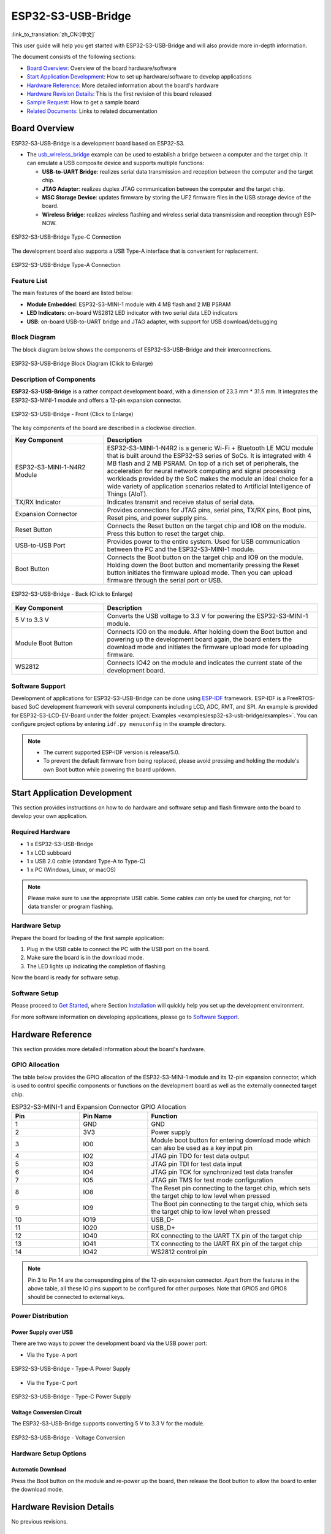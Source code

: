 ===================
ESP32-S3-USB-Bridge
===================

:link_to_translation:`zh_CN:[中文]`

This user guide will help you get started with ESP32-S3-USB-Bridge and will also provide more in-depth information.

The document consists of the following sections:

- `Board Overview`_: Overview of the board hardware/software
- `Start Application Development`_: How to set up hardware/software to develop applications
- `Hardware Reference`_: More detailed information about the board's hardware
- `Hardware Revision Details`_: This is the first revision of this board released
- `Sample Request`_: How to get a sample board
- `Related Documents`_: Links to related documentation


Board Overview
==============

ESP32-S3-USB-Bridge is a development board based on ESP32-S3.

- The `usb_wireless_bridge <https://github.com/espressif/esp-dev-kits/tree/master/examples/esp32-s3-usb-bridge/examples/usb_wireless_bridge>`_ example can be used to establish a bridge between a computer and the target chip. It can emulate a USB composite device and supports multiple functions:

  - **USB-to-UART Bridge**: realizes serial data transmission and reception between the computer and the target chip.
  - **JTAG Adapter**: realizes duplex JTAG communication between the computer and the target chip.
  - **MSC Storage Device**: updates firmware by storing the UF2 firmware files in the USB storage device of the board.
  - **Wireless Bridge**: realizes wireless flashing and wireless serial data transmission and reception through ESP-NOW.

.. figure:: ../../../_static/esp32-s3-usb-bridge/esp32-s3-usb-bridge.png
    :align: center
    :scale: 35%
    :alt: ESP32-S3-USB-Bridge Type-C Connection

    ESP32-S3-USB-Bridge Type-C Connection

The development board also supports a USB Type-A interface that is convenient for replacement.

.. figure:: ../../../_static/esp32-s3-usb-bridge/esp32-s3-usb-bridge-typea.png
    :align: center
    :scale: 25%
    :alt: ESP32-S3-USB-Bridge Type-A Connection

    ESP32-S3-USB-Bridge Type-A Connection

Feature List
------------

The main features of the board are listed below:

-  **Module Embedded**: ESP32-S3-MINI-1 module with 4 MB flash and 2 MB PSRAM
-  **LED Indicators**: on-board WS2812 LED indicator with two serial data LED indicators
-  **USB**: on-board USB-to-UART bridge and JTAG adapter, with support for USB download/debugging


Block Diagram
-------------

The block diagram below shows the components of ESP32-S3-USB-Bridge and their interconnections.

.. figure:: ../../../_static/esp32-s3-usb-bridge/esp32-s3-usb-bridge-block-diagram.png
    :align: center
    :scale: 90%
    :alt: ESP32-S3-USB-Bridge Block Diagram (Click to Enlarge)

    ESP32-S3-USB-Bridge Block Diagram (Click to Enlarge)


Description of Components
-------------------------

**ESP32-S3-USB-Bridge** is a rather compact development board, with a dimension of 23.3 mm * 31.5 mm. It integrates the ESP32-S3-MINI-1 module and offers a 12-pin expansion connector.

.. figure:: ../../../_static/esp32-s3-usb-bridge/esp32-s3-usb-bridge-front-instruction.png
    :align: center
    :scale: 60%
    :alt: ESP32-S3-USB-Bridge - Front (Click to Enlarge)

    ESP32-S3-USB-Bridge - Front (Click to Enlarge)


The key components of the board are described in a clockwise direction.

.. list-table::
   :widths: 30 70
   :header-rows: 1

   * - Key Component
     - Description
   * - ESP32-S3-MINI-1-N4R2 Module
     - ESP32-S3-MINI-1-N4R2 is a generic Wi-Fi + Bluetooth LE MCU module that is built around the ESP32-S3 series of SoCs. It is integrated with 4 MB flash and 2 MB PSRAM. On top of a rich set of peripherals, the acceleration for neural network computing and signal processing workloads provided by the SoC makes the module an ideal choice for a wide variety of application scenarios related to Artificial Intelligence of Things (AIoT).
   * - TX/RX Indicator
     - Indicates transmit and receive status of serial data.
   * - Expansion Connector
     - Provides connections for JTAG pins, serial pins, TX/RX pins, Boot pins, Reset pins, and power supply pins.
   * - Reset Button
     - Connects the Reset button on the target chip and IO8 on the module. Press this button to reset the target chip.
   * - USB-to-USB Port
     - Provides power to the entire system. Used for USB communication between the PC and the ESP32-S3-MINI-1 module.
   * - Boot Button
     - Connects the Boot button on the target chip and IO9 on the module. Holding down the Boot button and momentarily pressing the Reset button initiates the firmware upload mode. Then you can upload firmware through the serial port or USB.

.. figure:: ../../../_static/esp32-s3-usb-bridge/esp32-s3-usb-bridge-back-instruction.png
    :align: center
    :scale: 55%
    :alt: ESP32-S3-USB-Bridge - Back (Click to Enlarge)

    ESP32-S3-USB-Bridge - Back (Click to Enlarge)

.. list-table::
   :widths: 30 70
   :header-rows: 1

   * - Key Component
     - Description
   * - 5 V to 3.3 V
     - Converts the USB voltage to 3.3 V for powering the ESP32-S3-MINI-1 module.
   * - Module Boot Button
     - Connects IO0 on the module. After holding down the Boot button and powering up the development board again, the board enters the download mode and initiates the firmware upload mode for uploading firmware.
   * - WS2812
     - Connects IO42 on the module and indicates the current state of the development board.


Software Support
----------------

Development of applications for ESP32-S3-USB-Bridge can be done using `ESP-IDF <https://github.com/espressif/esp-idf>`_ framework. ESP-IDF is a FreeRTOS-based SoC development framework with several components including LCD, ADC, RMT, and SPI. An example is provided for ESP32-S3-LCD-EV-Board under the folder :project:`Examples <examples/esp32-s3-usb-bridge/examples>`. You can configure project options by entering ``idf.py menuconfig`` in the example directory.

.. note::

  - The current supported ESP-IDF version is release/5.0.
  - To prevent the default firmware from being replaced, please avoid pressing and holding the module's own Boot button while powering the board up/down.


Start Application Development
=============================

This section provides instructions on how to do hardware and software setup and flash firmware onto the board to develop your own application.


Required Hardware
-----------------

- 1 x ESP32-S3-USB-Bridge
- 1 x LCD subboard
- 1 x USB 2.0 cable (standard Type-A to Type-C)
- 1 x PC (Windows, Linux, or macOS)

.. note::

  Please make sure to use the appropriate USB cable. Some cables can only be used for charging, not for data transfer or program flashing.


Hardware Setup
--------------

Prepare the board for loading of the first sample application:

1. Plug in the USB cable to connect the PC with the USB port on the board.
2. Make sure the board is in the download mode.
3. The LED lights up indicating the completion of flashing.

Now the board is ready for software setup.


Software Setup
--------------

Please proceed to `Get Started <https://docs.espressif.com/projects/esp-idf/en/latest/esp32s3/get-started/index.html>`_, where Section `Installation <https://docs.espressif.com/projects/esp-idf/en/latest/esp32s3/get-started/index.html#installation>`_ will quickly help you set up the development environment.

For more software information on developing applications, please go to `Software Support`_.


Hardware Reference
==================

This section provides more detailed information about the board's hardware.


GPIO Allocation
---------------

The table below provides the GPIO allocation of the ESP32-S3-MINI-1 module and its 12-pin expansion connector, which is used to control specific components or functions on the development board as well as the externally connected target chip.

.. list-table:: ESP32-S3-MINI-1 and Expansion Connector GPIO Allocation
   :header-rows: 1
   :widths: 20 20 50

   * - Pin
     - Pin Name
     - Function
   * - 1
     - GND
     - GND
   * - 2
     - 3V3
     - Power supply
   * - 3
     - IO0
     - Module boot button for entering download mode which can also be used as a key input pin
   * - 4
     - IO2
     - JTAG pin TDO for test data output
   * - 5
     - IO3
     - JTAG pin TDI for test data input
   * - 6
     - IO4
     - JTAG pin TCK for synchronized test data transfer
   * - 7
     - IO5
     - JTAG pin TMS for test mode configuration
   * - 8
     - IO8
     - The Reset pin connecting to the target chip, which sets the target chip to low level when pressed
   * - 9
     - IO9
     - The Boot pin connecting to the target chip, which sets the target chip to low level when pressed
   * - 10
     - IO19
     - USB_D-
   * - 11
     - IO20
     - USB_D+
   * - 12
     - IO40
     - RX connecting to the UART TX pin of the target chip
   * - 13
     - IO41
     - TX connecting to the UART RX pin of the target chip
   * - 14
     - IO42
     - WS2812 control pin

.. note::

  Pin 3 to Pin 14 are the corresponding pins of the 12-pin expansion connector. Apart from the features in the above table, all these IO pins support to be configured for other purposes. Note that GPIO5 and GPIO8 should be connected to external keys.


Power Distribution
------------------

Power Supply over USB
^^^^^^^^^^^^^^^^^^^^^

There are two ways to power the development board via the USB power port:

- Via the ``Type-A`` port

.. figure:: ../../../_static/esp32-s3-usb-bridge/esp32-s3-usb-bridge-usb-typea.png
    :align: center
    :scale: 35%
    :alt: ESP32-S3-USB-Bridge -Type-A Power Supply

    ESP32-S3-USB-Bridge - Type-A Power Supply

- Via the ``Type-C`` port

.. figure:: ../../../_static/esp32-s3-usb-bridge/esp32-s3-usb-bridge-usb-typec.png
    :align: center
    :scale: 35%
    :alt: ESP32-S3-USB-Bridge - Type-C Power Supply

    ESP32-S3-USB-Bridge - Type-C Power Supply


Voltage Conversion Circuit
^^^^^^^^^^^^^^^^^^^^^^^^^^

The ESP32-S3-USB-Bridge supports converting 5 V to 3.3 V for the module.

.. figure:: ../../../_static/esp32-s3-usb-bridge/esp32-s3-usb-bridge-power.png
    :align: center
    :scale: 100%
    :alt: ESP32-S3-USB-Bridge - Voltage Conversion

    ESP32-S3-USB-Bridge - Voltage Conversion


Hardware Setup Options
----------------------

Automatic Download
^^^^^^^^^^^^^^^^^^

Press the Boot button on the module and re-power up the board, then release the Boot button to allow the board to enter the download mode.


Hardware Revision Details
=========================

No previous revisions.


Sample Request
==============

This board has been open-sourced to `OSHWHub <https://oshwhub.com/esp-college/esp32s3_usb_flash_tool>`_. Please sample it according to your needs.


Related Documents
=================

-  `ESP32-S3 Datasheet <https://www.espressif.com/sites/default/files/documentation/esp32-s3_datasheet_en.pdf>`__
-  `ESP32-S3-MINI-1 Datasheet <https://www.espressif.com/sites/default/files/documentation/esp32-s3-mini-1_mini-1u_datasheet_en.pdf>`__
-  `ESP Product Selector <https://products.espressif.com/#/product-selector?names=>`__
-  `ESP32-S3-USB-Bridge PCB Layout <../../_static/esp32-s3-usb-bridge/schematics/PCB_ESP32-S3-USB-Bridge-MB_V2.1_20230601.pdf>`__
-  `ESP32-S3-USB-Bridge Schematics <../../_static/esp32-s3-usb-bridge/schematics/SCH_ESP32-S3-USB-Bridge-MB_V2.1_20230601.pdf>`__

For further design documentation for the board, please contact us at `sales@espressif.com <sales@espressif.com>`_.
